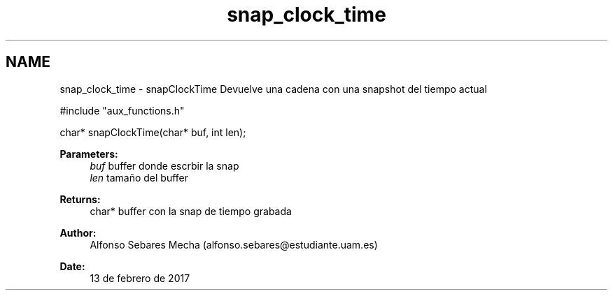 .TH "snap_clock_time" 3 "Mon May 8 2017" "Doxygen" \" -*- nroff -*-
.ad l
.nh
.SH NAME
snap_clock_time \- snapClockTime 
Devuelve una cadena con una snapshot del tiempo actual
.PP
.PP
.nf
#include "aux_functions\&.h"

char* snapClockTime(char* buf, int len);
.fi
.PP
.PP
\fBParameters:\fP
.RS 4
\fIbuf\fP buffer donde escrbir la snap 
.br
\fIlen\fP tamaño del buffer
.RE
.PP
\fBReturns:\fP
.RS 4
char* buffer con la snap de tiempo grabada
.RE
.PP
\fBAuthor:\fP
.RS 4
Alfonso Sebares Mecha (alfonso.sebares@estudiante.uam.es)
.RE
.PP
\fBDate:\fP
.RS 4
13 de febrero de 2017
.RE
.PP
.PP
 

